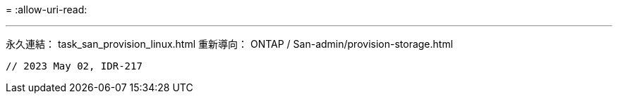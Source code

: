 = 
:allow-uri-read: 


'''
永久連結： task_san_provision_linux.html 重新導向： ONTAP / San-admin/provision-storage.html

[listing]
----

// 2023 May 02, IDR-217
----